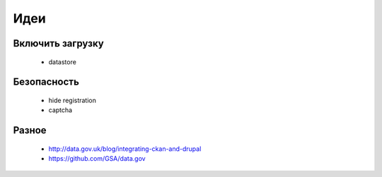 ﻿Идеи
=======================
Включить загрузку
------------------------------------
	* datastore
Безопасность
------------------------
	* hide registration
	* captcha

Разное
----------------------
	* http://data.gov.uk/blog/integrating-ckan-and-drupal
	* https://github.com/GSA/data.gov
	